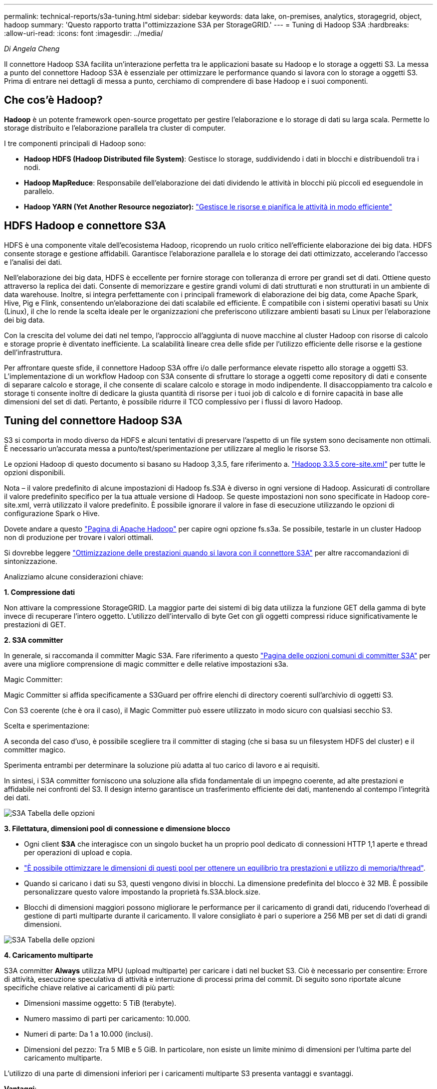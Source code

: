 ---
permalink: technical-reports/s3a-tuning.html 
sidebar: sidebar 
keywords: data lake, on-premises, analytics, storagegrid, object, hadoop 
summary: 'Questo rapporto tratta l"ottimizzazione S3A per StorageGRID.' 
---
= Tuning di Hadoop S3A
:hardbreaks:
:allow-uri-read: 
:icons: font
:imagesdir: ../media/


[role="lead"]
_Di Angela Cheng_

Il connettore Hadoop S3A facilita un'interazione perfetta tra le applicazioni basate su Hadoop e lo storage a oggetti S3. La messa a punto del connettore Hadoop S3A è essenziale per ottimizzare le performance quando si lavora con lo storage a oggetti S3. Prima di entrare nei dettagli di messa a punto, cerchiamo di comprendere di base Hadoop e i suoi componenti.



== Che cos'è Hadoop?

*Hadoop* è un potente framework open-source progettato per gestire l'elaborazione e lo storage di dati su larga scala. Permette lo storage distribuito e l'elaborazione parallela tra cluster di computer.

I tre componenti principali di Hadoop sono:

* *Hadoop HDFS (Hadoop Distributed file System)*: Gestisce lo storage, suddividendo i dati in blocchi e distribuendoli tra i nodi.
* *Hadoop MapReduce*: Responsabile dell'elaborazione dei dati dividendo le attività in blocchi più piccoli ed eseguendole in parallelo.
* *Hadoop YARN (Yet Another Resource negoziator):* https://www.simplilearn.com/tutorials/hadoop-tutorial/what-is-hadoop["Gestisce le risorse e pianifica le attività in modo efficiente"]




== HDFS Hadoop e connettore S3A

HDFS è una componente vitale dell'ecosistema Hadoop, ricoprendo un ruolo critico nell'efficiente elaborazione dei big data. HDFS consente storage e gestione affidabili. Garantisce l'elaborazione parallela e lo storage dei dati ottimizzato, accelerando l'accesso e l'analisi dei dati.

Nell'elaborazione dei big data, HDFS è eccellente per fornire storage con tolleranza di errore per grandi set di dati. Ottiene questo attraverso la replica dei dati. Consente di memorizzare e gestire grandi volumi di dati strutturati e non strutturati in un ambiente di data warehouse. Inoltre, si integra perfettamente con i principali framework di elaborazione dei big data, come Apache Spark, Hive, Pig e Flink, consentendo un'elaborazione dei dati scalabile ed efficiente. È compatibile con i sistemi operativi basati su Unix (Linux), il che lo rende la scelta ideale per le organizzazioni che preferiscono utilizzare ambienti basati su Linux per l'elaborazione dei big data.

Con la crescita del volume dei dati nel tempo, l'approccio all'aggiunta di nuove macchine al cluster Hadoop con risorse di calcolo e storage proprie è diventato inefficiente. La scalabilità lineare crea delle sfide per l'utilizzo efficiente delle risorse e la gestione dell'infrastruttura.

Per affrontare queste sfide, il connettore Hadoop S3A offre i/o dalle performance elevate rispetto allo storage a oggetti S3. L'implementazione di un workflow Hadoop con S3A consente di sfruttare lo storage a oggetti come repository di dati e consente di separare calcolo e storage, il che consente di scalare calcolo e storage in modo indipendente. Il disaccoppiamento tra calcolo e storage ti consente inoltre di dedicare la giusta quantità di risorse per i tuoi job di calcolo e di fornire capacità in base alle dimensioni del set di dati. Pertanto, è possibile ridurre il TCO complessivo per i flussi di lavoro Hadoop.



== Tuning del connettore Hadoop S3A

S3 si comporta in modo diverso da HDFS e alcuni tentativi di preservare l'aspetto di un file system sono decisamente non ottimali. È necessario un'accurata messa a punto/test/sperimentazione per utilizzare al meglio le risorse S3.

Le opzioni Hadoop di questo documento si basano su Hadoop 3,3.5, fare riferimento a. https://hadoop.apache.org/docs/r3.3.5/hadoop-project-dist/hadoop-common/core-default.xml["Hadoop 3.3.5 core-site.xml"] per tutte le opzioni disponibili.

Nota – il valore predefinito di alcune impostazioni di Hadoop fs.S3A è diverso in ogni versione di Hadoop. Assicurati di controllare il valore predefinito specifico per la tua attuale versione di Hadoop. Se queste impostazioni non sono specificate in Hadoop core-site.xml, verrà utilizzato il valore predefinito. È possibile ignorare il valore in fase di esecuzione utilizzando le opzioni di configurazione Spark o Hive.

Dovete andare a questo https://netapp.sharepoint.com/sites/StorageGRIDTME/Shared%20Documents/General/Partners/Dremio/SG%20data%20lake%20TR/Apache%20Hadoop%20Amazon%20Web%20Services%20support%20–%20Maximizing%20Performance%20when%20working%20with%20the%20S3A%20Connector["Pagina di Apache Hadoop"] per capire ogni opzione fs.s3a. Se possibile, testarle in un cluster Hadoop non di produzione per trovare i valori ottimali.

Si dovrebbe leggere https://hadoop.apache.org/docs/stable/hadoop-aws/tools/hadoop-aws/performance.html["Ottimizzazione delle prestazioni quando si lavora con il connettore S3A"] per altre raccomandazioni di sintonizzazione.

Analizziamo alcune considerazioni chiave:

*1. Compressione dati*

Non attivare la compressione StorageGRID. La maggior parte dei sistemi di big data utilizza la funzione GET della gamma di byte invece di recuperare l'intero oggetto. L'utilizzo dell'intervallo di byte Get con gli oggetti compressi riduce significativamente le prestazioni di GET.

*2. S3A committer*

In generale, si raccomanda il committer Magic S3A. Fare riferimento a questo https://hadoop.apache.org/docs/current/hadoop-aws/tools/hadoop-aws/committers.html#Common_S3A_Committer_Options["Pagina delle opzioni comuni di committer S3A"] per avere una migliore comprensione di magic committer e delle relative impostazioni s3a.

Magic Committer:

Magic Committer si affida specificamente a S3Guard per offrire elenchi di directory coerenti sull'archivio di oggetti S3.

Con S3 coerente (che è ora il caso), il Magic Committer può essere utilizzato in modo sicuro con qualsiasi secchio S3.

Scelta e sperimentazione:

A seconda del caso d'uso, è possibile scegliere tra il committer di staging (che si basa su un filesystem HDFS del cluster) e il committer magico.

Sperimenta entrambi per determinare la soluzione più adatta al tuo carico di lavoro e ai requisiti.

In sintesi, i S3A committer forniscono una soluzione alla sfida fondamentale di un impegno coerente, ad alte prestazioni e affidabile nei confronti del S3. Il design interno garantisce un trasferimento efficiente dei dati, mantenendo al contempo l'integrità dei dati.

image:s3a-tuning/image1.png["S3A Tabella delle opzioni"]

*3. Filettatura, dimensioni pool di connessione e dimensione blocco*

* Ogni client *S3A* che interagisce con un singolo bucket ha un proprio pool dedicato di connessioni HTTP 1,1 aperte e thread per operazioni di upload e copia.
* https://hadoop.apache.org/docs/stable/hadoop-aws/tools/hadoop-aws/performance.html["È possibile ottimizzare le dimensioni di questi pool per ottenere un equilibrio tra prestazioni e utilizzo di memoria/thread"].
* Quando si caricano i dati su S3, questi vengono divisi in blocchi. La dimensione predefinita del blocco è 32 MB. È possibile personalizzare questo valore impostando la proprietà fs.S3A.block.size.
* Blocchi di dimensioni maggiori possono migliorare le performance per il caricamento di grandi dati, riducendo l'overhead di gestione di parti multiparte durante il caricamento. Il valore consigliato è pari o superiore a 256 MB per set di dati di grandi dimensioni.


image:s3a-tuning/image2.png["S3A Tabella delle opzioni"]

*4. Caricamento multiparte*

S3A committer *Always* utilizza MPU (upload multiparte) per caricare i dati nel bucket S3. Ciò è necessario per consentire: Errore di attività, esecuzione speculativa di attività e interruzione di processi prima del commit. Di seguito sono riportate alcune specifiche chiave relative ai caricamenti di più parti:

* Dimensioni massime oggetto: 5 TiB (terabyte).
* Numero massimo di parti per caricamento: 10.000.
* Numeri di parte: Da 1 a 10.000 (inclusi).
* Dimensioni del pezzo: Tra 5 MIB e 5 GiB. In particolare, non esiste un limite minimo di dimensioni per l'ultima parte del caricamento multiparte.


L'utilizzo di una parte di dimensioni inferiori per i caricamenti multiparte S3 presenta vantaggi e svantaggi.

*Vantaggi*:

* Ripristino rapido da problemi di rete: Quando si caricano parti più piccole, l'impatto del riavvio di un caricamento non riuscito a causa di un errore di rete viene ridotto al minimo. Se una parte non riesce, è sufficiente caricare nuovamente quella parte specifica piuttosto che l'intero oggetto.
* Migliore parallelizzazione: È possibile caricare più parti in parallelo, sfruttando il multithreading o le connessioni simultanee. Questa parallelizzazione migliora le prestazioni, soprattutto quando si gestiscono file di grandi dimensioni.


*Svantaggio*:

* Sovraccarico di rete: Le dimensioni ridotte delle parti consentono il caricamento di più parti, ciascuna delle quali richiede una propria richiesta HTTP. Un numero maggiore di richieste HTTP aumenta l'overhead dovuto all'avvio e al completamento di singole richieste. La gestione di un gran numero di piccoli componenti può influire sulle prestazioni.
* Complessità: Gestire l'ordine, tenere traccia delle parti e assicurarsi che i caricamenti vengano effettuati correttamente può risultare difficoltoso. Se il caricamento deve essere interrotto, tutte le parti già caricate devono essere monitorate e eliminate.


Per Hadoop, per fs.S3A.multipart.size si consigliano dimensioni di parte pari o superiori a 256MB. Impostare sempre il valore fs.S3A.mutlipart.threshold su 2 x fs.S3A.multipart.size. Ad esempio, se fs.S3A.multipart.size = 256M, fs.S3A.mutlipart.threshold dovrebbe essere 512M.

Utilizzare parti di dimensioni maggiori per set di dati di grandi dimensioni. È importante scegliere una dimensione della parte che bilanci questi fattori in base al caso di utilizzo specifico e alle condizioni di rete.

Un caricamento multiparte è un https://docs.aws.amazon.com/AmazonS3/latest/dev/mpuoverview.html?trk=el_a134p000006vpP2AAI&trkCampaign=AWSInsights_Website_Docs_AmazonS3-dev-mpuoverview&sc_channel=el&sc_campaign=AWSInsights_Blog_discovering-and-deleting-incomplete-multipart-uploads-to-lower-&sc_outcome=Product_Marketing["processo in tre fasi"]:

. Il caricamento viene avviato, StorageGRID restituisce un ID upload.
. Le parti dell'oggetto vengono caricate utilizzando l'ID upload.
. Una volta caricate tutte le parti dell'oggetto, invia la richiesta di caricamento multiparte completa con upload-ID. StorageGRID costruisce l'oggetto dalle parti caricate e il client può accedere all'oggetto.


Se la richiesta di caricamento multiparte completa non viene inviata correttamente, le parti rimangono in StorageGRID e non creano alcun oggetto. Ciò si verifica quando i lavori vengono interrotti, non riusciti o interrotti. Le parti rimangono nella griglia fino a quando il caricamento multiparte non viene completato o interrotto o StorageGRID elimina queste parti se sono trascorsi 15 giorni dall'avvio del caricamento. Se in un bucket sono presenti molti (da poche centinaia di migliaia a milioni) upload multiparte in corso, quando Hadoop invia "list-multipart-Uploads" (questa richiesta non filtra per id di caricamento), il completamento della richiesta potrebbe richiedere molto tempo o un timeout. È possibile impostare fs.S3A.mutlipart.purge su true con un valore fs.S3A.multipart.purge.age appropriato (ad esempio, da 5 a 7 giorni, non utilizzare il valore predefinito di 86400, ossia 1 giorno). O contattare l'assistenza NetApp per esaminare la situazione.

image:s3a-tuning/image3.png["S3A Tabella delle opzioni"]

*5. Buffer: Scrittura dei dati in memoria*

Per migliorare le prestazioni, è possibile inserire i dati in scrittura nella memoria prima di caricarli su S3. Riducendo così il numero di scritture ridotte e migliorando l'efficienza.

image:s3a-tuning/image4.png["S3A Tabella delle opzioni"]

Ricorda che S3 e HDFS funzionano in modi diversi. È necessario un'attenta messa a punto/test/esperimento per utilizzare al meglio le risorse S3.
